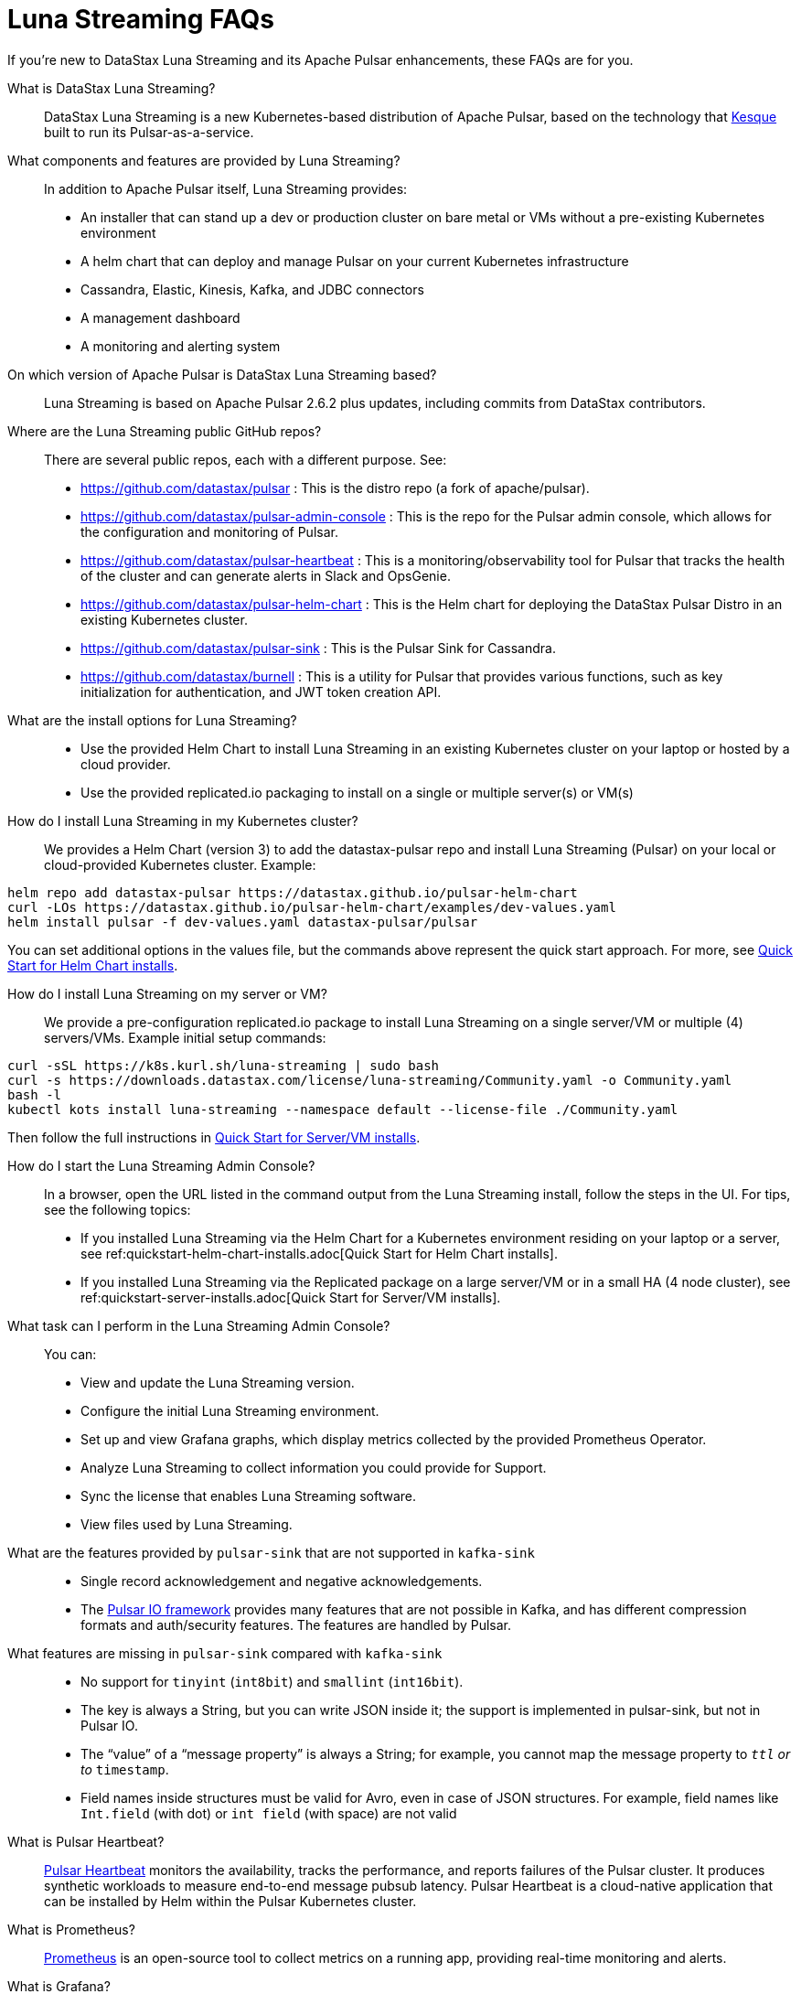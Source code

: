 = Luna Streaming FAQs

If you're new to DataStax Luna Streaming and its Apache Pulsar enhancements, these FAQs are for you.

What is DataStax Luna Streaming?::

DataStax Luna Streaming is a new Kubernetes-based distribution of Apache Pulsar, based on the technology that https://kesque.com/[Kesque] built to run its Pulsar-as-a-service.

What components and features are provided by Luna Streaming?::

In addition to Apache Pulsar itself, Luna Streaming provides:

* An installer that can stand up a dev or production cluster on bare metal or VMs without a pre-existing Kubernetes environment
* A helm chart that can deploy and manage Pulsar on your current Kubernetes infrastructure
* Cassandra, Elastic, Kinesis, Kafka, and JDBC connectors
* A management dashboard
* A monitoring and alerting system

On which version of Apache Pulsar is DataStax Luna Streaming based?::

Luna Streaming is based on Apache Pulsar 2.6.2 plus updates, including commits from DataStax contributors. 

Where are the Luna Streaming public GitHub repos?::  

There are several public repos, each with a different purpose. See:

* https://github.com/datastax/pulsar : This is the distro repo (a fork of apache/pulsar).  
* https://github.com/datastax/pulsar-admin-console : This is the repo for the Pulsar admin console, which allows for the configuration and monitoring of Pulsar.
* https://github.com/datastax/pulsar-heartbeat : This is a monitoring/observability tool for Pulsar that tracks the health of the cluster and can generate alerts in Slack and OpsGenie.
* https://github.com/datastax/pulsar-helm-chart : This is the Helm chart for deploying the DataStax Pulsar Distro in an existing Kubernetes cluster.
* https://github.com/datastax/pulsar-sink : This is the Pulsar Sink for Cassandra.
* https://github.com/datastax/burnell : This is a utility for Pulsar that provides various functions, such as key initialization for authentication, and JWT token creation API.

What are the install options for Luna Streaming?::

* Use the provided Helm Chart to install Luna Streaming in an existing Kubernetes cluster on your laptop or hosted by a cloud provider.
* Use the provided replicated.io packaging to install on a single or multiple server(s) or VM(s)

How do I install Luna Streaming in my Kubernetes cluster?::

We provides a Helm Chart (version 3) to add the datastax-pulsar repo and install Luna Streaming (Pulsar) on your local or cloud-provided Kubernetes cluster. Example:

----
helm repo add datastax-pulsar https://datastax.github.io/pulsar-helm-chart
curl -LOs https://datastax.github.io/pulsar-helm-chart/examples/dev-values.yaml
helm install pulsar -f dev-values.yaml datastax-pulsar/pulsar
----

You can set additional options in the values file, but the commands above represent the quick start approach. For more, see xref:quickstart-helm-installs.adoc[Quick Start for Helm Chart installs].

How do I install Luna Streaming on my server or VM?::

We provide a pre-configuration replicated.io package to install Luna Streaming on a single server/VM or multiple (4) servers/VMs. Example initial setup commands:

----
curl -sSL https://k8s.kurl.sh/luna-streaming | sudo bash
curl -s https://downloads.datastax.com/license/luna-streaming/Community.yaml -o Community.yaml
bash -l
kubectl kots install luna-streaming --namespace default --license-file ./Community.yaml
----

Then follow the full instructions in xref:quickstart-server-installs.adoc[Quick Start for Server/VM installs].

How do I start the Luna Streaming Admin Console?::

In a browser, open the URL listed in the command output from the Luna Streaming install, follow the steps in the UI. For tips, see the following topics:

* If you installed Luna Streaming via the Helm Chart for a Kubernetes environment residing on your laptop or a server, see ref:quickstart-helm-chart-installs.adoc[Quick Start for Helm Chart installs].  
* If you installed Luna Streaming via the Replicated package on a large server/VM or in a small HA (4 node cluster), see ref:quickstart-server-installs.adoc[Quick Start for Server/VM installs].  

What task can I perform in the Luna Streaming Admin Console?::

You can:

* View and update the Luna Streaming version.
* Configure the initial Luna Streaming environment.
* Set up and view Grafana graphs, which display metrics collected by the provided Prometheus Operator.
* Analyze Luna Streaming to collect information you could provide for Support.
* Sync the license that enables Luna Streaming software.
* View files used by Luna Streaming.

What are the features provided by `pulsar-sink` that are not supported in `kafka-sink`::

* Single record acknowledgement and negative acknowledgements.
* The https://pulsar.apache.org/docs/en/2.6.2/io-overview/[Pulsar IO framework] provides many features that are not possible in Kafka, and has different compression formats and auth/security features. The features are handled by Pulsar.

What features are missing in `pulsar-sink` compared with `kafka-sink`::

* No support for `tinyint` (`int8bit`) and `smallint` (`int16bit`).
* The key is always a String, but you can write JSON inside it; the support is implemented in pulsar-sink, but not in Pulsar IO.
* The “value” of a “message property” is always a String; for example, you cannot map the message property to `__ttl` or to `__timestamp`.
* Field names inside structures must be valid for Avro, even in case of JSON structures. For example, field names like `Int.field` (with dot) or `int field` (with space) are not valid

What is Pulsar Heartbeat?::

https://github.com/datastax/pulsar-heartbeat[Pulsar Heartbeat] monitors the availability, tracks the performance, and reports failures of the Pulsar cluster. It produces synthetic workloads to measure end-to-end message pubsub latency.  Pulsar Heartbeat is a cloud-native application that can be installed by Helm within the Pulsar Kubernetes cluster.

What is Prometheus?::

https://prometheus.io/docs/introduction/overview/[Prometheus] is an open-source tool to collect metrics on a running app, providing real-time monitoring and alerts.

What is Grafana?::

https://grafana.com/[Grafana] is a visualization tool that helps you make sense of metrics and related data coming from your apps via Prometheus, for example. 

Which Kubernetes platforms are supported by Luna Streaming?::

They include Minikube, K8d, Kind, Google Kubernetes Engine (GKE), Microsoft Azure Kubernetes Service, Amazon Kubernetes Service (AKS), and other commonly used platforms. 

Is Luna Streaming an open-source project?

Yes, Luna Streaming is open source. See the repos FAQ listed above. 

What is the replicated?::

https://www.replicated.com/[Replicated] provides a container-based platform to deploy cloud-native applications inside your on-prem environment, which gives you greater security and control. Luna Streaming uses replicated to install our software on a large server/VM (minimum 8 CPUs, 32 GB RAM), or on a small HA comprised of 4 nodes, each with the same minimum 8 CPUs and 32 GB RAM requirement.

What client APIs does Luna Streaming provide?::

The same as for Apache Pulsar. See https://pulsar.apache.org/docs/en/client-libraries/. 

== Next

Learn now to install Luna Streaming via the ref:quickstart-helm-chart-installs.adoc[Helm Chart] or via the ref:quickstart-server-installs.adoc[Replicated] package.
